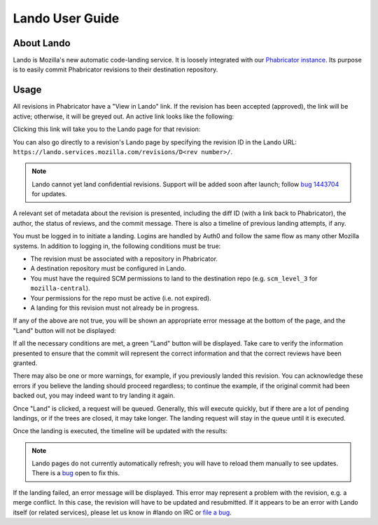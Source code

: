 ################
Lando User Guide
################

***********
About Lando
***********

Lando is Mozilla's new automatic code-landing service.  It is loosely
integrated with our `Phabricator instance
<https://phabricator.services.mozilla.com>`_.  Its purpose is to
easily commit Phabricator revisions to their destination repository.

*****
Usage
*****

All revisions in Phabricator have a "View in Lando" link.  If the
revision has been accepted (approved), the link will be active;
otherwise, it will be greyed out.  An active link looks like the
following:

.. image:: images/view-in-lando.png
   :align: center
   :alt: Screenshot of a Phabricator Revision ready to land with Lando

Clicking this link will take you to the Lando page for that revision:

.. image:: images/lando-land-it.png
   :align: center
   :alt: Screenshot of a revision in Lando that is ready to land

You can also go directly to a revision's Lando page by specifying the
revision ID in the Lando URL:
``https://lando.services.mozilla.com/revisions/D<rev number>/``.

.. _confidential-revision-warning:

.. note:: Lando cannot yet land confidential revisions.  Support will
          be added soon after launch; follow `bug 1443704
          <https://bugzilla.mozilla.org/show_bug.cgi?id=1443704>`_ for
          updates.

A relevant set of metadata about the revision is presented, including
the diff ID (with a link back to Phabricator), the author, the status
of reviews, and the commit message.  There is also a timeline of
previous landing attempts, if any.

You must be logged in to initiate a landing.  Logins are handled by
Auth0 and follow the same flow as many other Mozilla systems.  In
addition to logging in, the following conditions must be true:

* The revision must be associated with a repository in Phabricator.
* A destination repository must be configured in Lando.
* You must have the required SCM permissions to land to the
  destination repo (e.g. ``scm_level_3`` for ``mozilla-central``).
* Your permissions for the repo must be active (i.e. not expired).
* A landing for this revision must not already be in progress.

If any of the above are not true, you will be shown an appropriate
error message at the bottom of the page, and the "Land" button will
not be displayed:

.. image:: images/lando-revision-not-associated-error.png
   :align: center
   :alt: Screenshot of a Lando error

If all the necessary conditions are met, a green "Land" button will be
displayed.  Take care to verify the information presented to ensure
that the commit will represent the correct information and that the
correct reviews have been granted.

There may also be one or more warnings, for example, if you previously
landed this revision.  You can acknowledge these errors if you believe
the landing should proceed regardless; to continue the example, if the
original commit had been backed out, you may indeed want to try
landing it again.

Once "Land" is clicked, a request will be queued.  Generally, this
will execute quickly, but if there are a lot of pending landings, or
if the trees are closed, it may take longer.  The landing request will
stay in the queue until it is executed.

Once the landing is executed, the timeline will be updated with the
results:

.. image:: images/lando-successful-landing.png
   :align: center
   :alt: Screenshot of the Lando timeline of a successful landing

.. note:: Lando pages do not currently automatically refresh; you will
          have to reload them manually to see updates.  There is a
          `bug
          <https://bugzilla.mozilla.org/show_bug.cgi?id=1460364>`_
          open to fix this.

If the landing failed, an error message will be displayed.  This error
may represent a problem with the revision, e.g. a merge conflict.  In
this case, the revision will have to be updated and resubmitted.  If
it appears to be an error with Lando itself (or related services),
please let us know in #lando on IRC or `file a bug
<https://bugzilla.mozilla.org/enter_bug.cgi?product=Conduit&component=Lando>`_.

